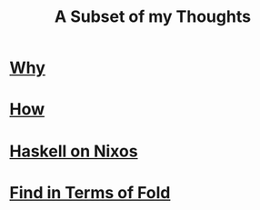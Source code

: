#+TITLE: A Subset of my Thoughts

* [[file:why.org][Why]]

* [[file:how.org][How]]

* [[file:haskell_on_nixos.org][Haskell on Nixos]]

* [[file:find_fold.org][Find in Terms of Fold]]
